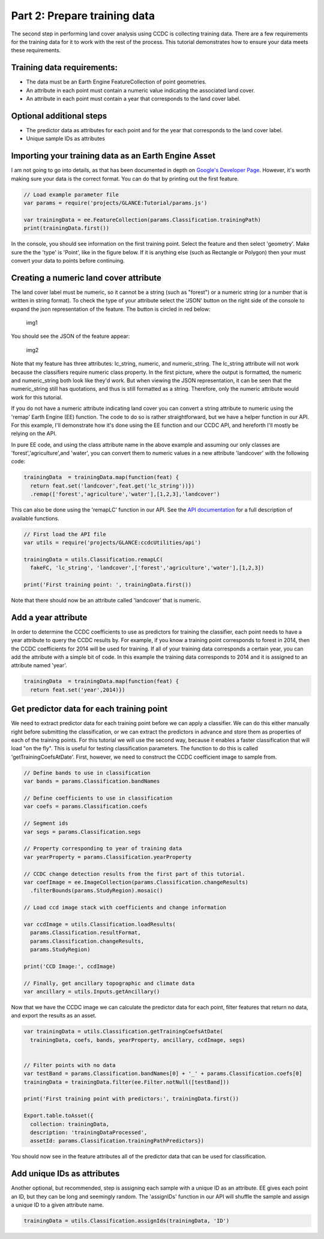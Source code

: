 Part 2: Prepare training data
-----------------------------

The second step in performing land cover analysis using CCDC is
collecting training data. There are a few requirements for the training
data for it to work with the rest of the process. This tutorial
demonstrates how to ensure your data meets these requirements.

Training data requirements:
~~~~~~~~~~~~~~~~~~~~~~~~~~~

-  The data must be an Earth Engine FeatureCollection of point
   geometries.
-  An attribute in each point must contain a numeric value indicating
   the associated land cover.
-  An attribute in each point must contain a year that corresponds to
   the land cover label.

Optional additional steps
~~~~~~~~~~~~~~~~~~~~~~~~~

-  The predictor data as attributes for each point and for the year that
   corresponds to the land cover label.
-  Unique sample IDs as attributes

Importing your training data as an Earth Engine Asset
~~~~~~~~~~~~~~~~~~~~~~~~~~~~~~~~~~~~~~~~~~~~~~~~~~~~~

I am not going to go into details, as that has been documented in depth
on `Google's Developer
Page <https://developers.google.com/earth-engine/importing>`__. However,
it's worth making sure your data is the correct format. You can do that
by printing out the first feature. 

.. code:: javascript

    // Load example parameter file
    var params = require('projects/GLANCE:Tutorial/params.js')

    var trainingData = ee.FeatureCollection(params.Classification.trainingPath)
    print(trainingData.first())

In the console, you should see information on the first training point.
Select the feature and then select 'geometry'. Make sure the the 'type'
is 'Point', like in the figure below. If it is anything else (such as
Rectangle or Polygon) then your must convert your data to points before
continuing.

Creating a numeric land cover attribute
~~~~~~~~~~~~~~~~~~~~~~~~~~~~~~~~~~~~~~~

The land cover label must be numeric, so it cannot be a string (such as
"forest") or a numeric string (or a number that is written in string
format). To check the type of your attribute select the 'JSON' button on
the right side of the console to expand the json representation of the
feature. The button is circled in red below:

.. figure:: ../img/training1.png
   :alt: img1

   img1
You should see the JSON of the feature appear:

.. figure:: ../img/training2.png
   :alt: img2

   img2

Note that my feature has three attributes: lc\_string, numeric, and
numeric\_string. The lc\_string attribute will not work because the
classifiers require numeric class property. In the first picture, where
the output is formatted, the numeric and numeric\_string both look like
they'd work. But when viewing the JSON representation, it can be seen
that the numeric\_string still has quotations, and thus is still
formatted as a string. Therefore, only the numeric attribute would work
for this tutorial.

If you do not have a numeric attribute indicating land cover you can
convert a string attribute to numeric using the 'remap' Earth Engine
(EE) function. The code to do so is rather straightforward, but we have
a helper function in our API. For this example, I'll demonstrate how
it's done using the EE function and our CCDC API, and hereforth I'll
mostly be relying on the API.

In pure EE code, and using the class attribute name in the above example
and assuming our only classes are 'forest','agriculture',and 'water',
you can convert them to numeric values in a new attribute 'landcover'
with the following code:

.. code:: javascript

     trainingData  = trainingData.map(function(feat) {
       return feat.set('landcover',feat.get('lc_string'))})
       .remap(['forest','agriculture','water'],[1,2,3],'landcover')

This can also be done using the 'remapLC' function in our API. See the `API documentation <https://gee-tutorials.readthedocs.io/en/latest/api/api.html>`_ for a full description of available functions.

.. code:: javascript

    // First load the API file
    var utils = require('projects/GLANCE:ccdcUtilities/api')

    trainingData = utils.Classification.remapLC(
      fakeFC, 'lc_string', 'landcover',['forest','agriculture','water'],[1,2,3])

    print('First training point: ', trainingData.first())

Note that there should now be an attribute called 'landcover' that is
numeric.

Add a year attribute
~~~~~~~~~~~~~~~~~~~~

In order to determine the CCDC coefficients to use as predictors for
training the classifier, each point needs to have a year attribute to
query the CCDC results by. For example, if you know a training point
corresponds to forest in 2014, then the CCDC coefficients for 2014 will
be used for training. If all of your training data corresponds a certain
year, you can add the attribute with a simple bit of code. In this
example the training data corresponds to 2014 and it is assigned to an
attribute named 'year'.

.. code:: javascript

     trainingData  = trainingData.map(function(feat) {
       return feat.set('year',2014)})

Get predictor data for each training point
~~~~~~~~~~~~~~~~~~~~~~~~~~~~~~~~~~~~~~~~~~

We need to extract predictor data for each training point before we can apply
a classifier. We can do this either  manually right before submitting the 
classification, or we can extract the predictors in advance and store them as 
properties of each of the training points. For this tutorial we will use the 
second way, because it enables a faster classification that will load "on the fly". 
This is useful for testing classification parameters. The function to do this 
is called 'getTrainingCoefsAtDate'. First, however, we need to construct the 
CCDC coefficient image to sample from.

.. code:: javascript

    // Define bands to use in classification
    var bands = params.Classification.bandNames

    // Define coefficients to use in classification
    var coefs = params.Classification.coefs

    // Segment ids
    var segs = params.Classification.segs

    // Property corresponding to year of training data
    var yearProperty = params.Classification.yearProperty

    // CCDC change detection results from the first part of this tutorial.
    var coefImage = ee.ImageCollection(params.Classification.changeResults)
      .filterBounds(params.StudyRegion).mosaic()

    // Load ccd image stack with coefficients and change information

    var ccdImage = utils.Classification.loadResults(
      params.Classification.resultFormat,
      params.Classification.changeResults,
      params.StudyRegion)

    print('CCD Image:', ccdImage)

    // Finally, get ancillary topographic and climate data
    var ancillary = utils.Inputs.getAncillary()

Now that we have the CCDC image we can calculate the predictor data for
each point, filter features that return no data, and export the results
as an asset.

.. code:: javascript

    var trainingData = utils.Classification.getTrainingCoefsAtDate(
      trainingData, coefs, bands, yearProperty, ancillary, ccdImage, segs)


    // Filter points with no data
    var testBand = params.Classification.bandNames[0] + '_' + params.Classification.coefs[0]
    trainingData = trainingData.filter(ee.Filter.notNull([testBand]))

    print('First training point with predictors:', trainingData.first())

    Export.table.toAsset({
      collection: trainingData,
      description: 'trainingDataProcessed',
      assetId: params.Classification.trainingPathPredictors})

You should now see in the feature attributes all of the predictor data
that can be used for classification.

Add unique IDs as attributes
~~~~~~~~~~~~~~~~~~~~~~~~~~~~

Another optional, but recommended, step is assigning each sample with a
unique ID as an attribute. EE gives each point an ID, but they can be
long and seemingly random. The 'assignIDs' function in our API will
shuffle the sample and assign a unique ID to a given attribute name.

.. code:: javascript

    trainingData = utils.Classification.assignIds(trainingData, 'ID')
